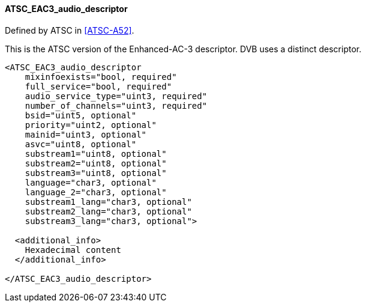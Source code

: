 ==== ATSC_EAC3_audio_descriptor

Defined by ATSC in <<ATSC-A52>>.

This is the ATSC version of the Enhanced-AC-3 descriptor.
DVB uses a distinct descriptor.

[source,xml]
----
<ATSC_EAC3_audio_descriptor
    mixinfoexists="bool, required"
    full_service="bool, required"
    audio_service_type="uint3, required"
    number_of_channels="uint3, required"
    bsid="uint5, optional"
    priority="uint2, optional"
    mainid="uint3, optional"
    asvc="uint8, optional"
    substream1="uint8, optional"
    substream2="uint8, optional"
    substream3="uint8, optional"
    language="char3, optional"
    language_2="char3, optional"
    substream1_lang="char3, optional"
    substream2_lang="char3, optional"
    substream3_lang="char3, optional">

  <additional_info>
    Hexadecimal content
  </additional_info>

</ATSC_EAC3_audio_descriptor>
----
